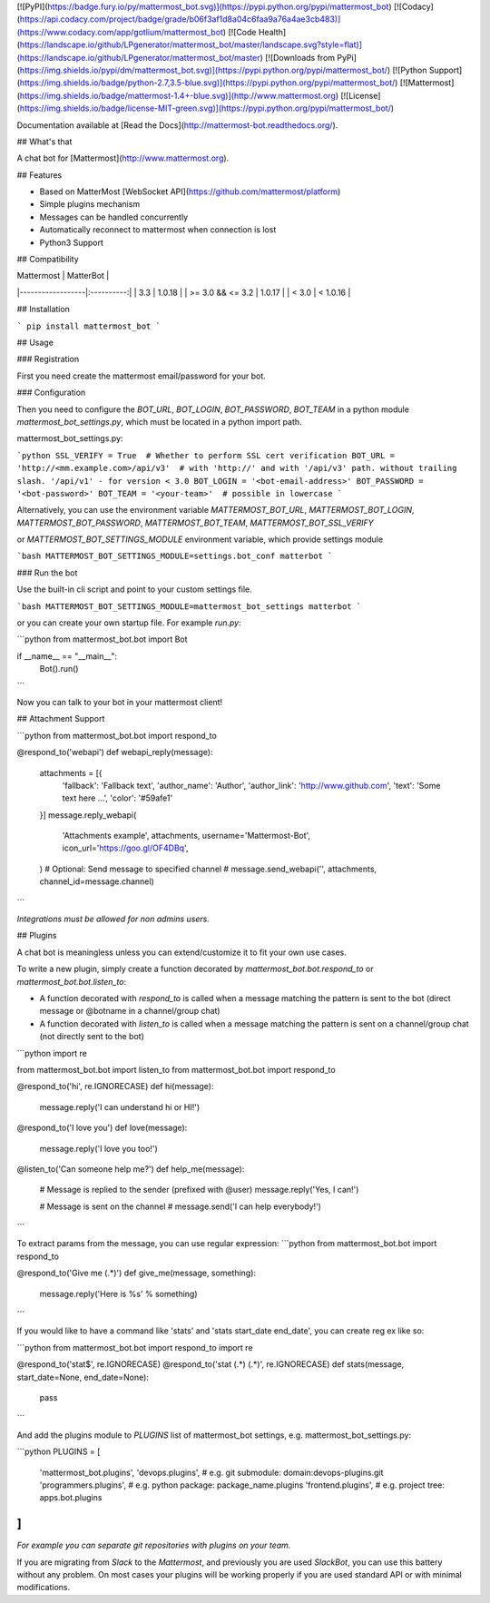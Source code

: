 [![PyPI](https://badge.fury.io/py/mattermost_bot.svg)](https://pypi.python.org/pypi/mattermost_bot)
[![Codacy](https://api.codacy.com/project/badge/grade/b06f3af1d8a04c6faa9a76a4ae3cb483)](https://www.codacy.com/app/gotlium/mattermost_bot)
[![Code Health](https://landscape.io/github/LPgenerator/mattermost_bot/master/landscape.svg?style=flat)](https://landscape.io/github/LPgenerator/mattermost_bot/master)
[![Downloads from PyPi](https://img.shields.io/pypi/dm/mattermost_bot.svg)](https://pypi.python.org/pypi/mattermost_bot/)
[![Python Support](https://img.shields.io/badge/python-2.7,3.5-blue.svg)](https://pypi.python.org/pypi/mattermost_bot/)
[![Mattermost](https://img.shields.io/badge/mattermost-1.4+-blue.svg)](http://www.mattermost.org)
[![License](https://img.shields.io/badge/license-MIT-green.svg)](https://pypi.python.org/pypi/mattermost_bot/)

Documentation available at [Read the Docs](http://mattermost-bot.readthedocs.org/).


## What's that

A chat bot for [Mattermost](http://www.mattermost.org).

## Features

* Based on MatterMost [WebSocket API](https://github.com/mattermost/platform)
* Simple plugins mechanism
* Messages can be handled concurrently
* Automatically reconnect to mattermost when connection is lost
* Python3 Support


## Compatibility

|    Mattermost    |  MatterBot |
|------------------|:----------:|
|        3.3       |   1.0.18   |
| >= 3.0 && <= 3.2 |   1.0.17   |
|      < 3.0       |  < 1.0.16  |


## Installation

```
pip install mattermost_bot
```

## Usage

### Registration

First you need create the mattermost email/password for your bot.

### Configuration

Then you need to configure the `BOT_URL`, `BOT_LOGIN`, `BOT_PASSWORD`, `BOT_TEAM` in a python module
`mattermost_bot_settings.py`, which must be located in a python import path.


mattermost_bot_settings.py:

```python
SSL_VERIFY = True  # Whether to perform SSL cert verification
BOT_URL = 'http://<mm.example.com>/api/v3'  # with 'http://' and with '/api/v3' path. without trailing slash. '/api/v1' - for version < 3.0
BOT_LOGIN = '<bot-email-address>'
BOT_PASSWORD = '<bot-password>'
BOT_TEAM = '<your-team>'  # possible in lowercase
```

Alternatively, you can use the environment variable `MATTERMOST_BOT_URL`,
`MATTERMOST_BOT_LOGIN`, `MATTERMOST_BOT_PASSWORD`, `MATTERMOST_BOT_TEAM`,
`MATTERMOST_BOT_SSL_VERIFY`

or `MATTERMOST_BOT_SETTINGS_MODULE` environment variable, which provide settings module

```bash
MATTERMOST_BOT_SETTINGS_MODULE=settings.bot_conf matterbot
```


### Run the bot

Use the built-in cli script and point to your custom settings file.

```bash
MATTERMOST_BOT_SETTINGS_MODULE=mattermost_bot_settings matterbot
```

or you can create your own startup file. For example `run.py`:

```python
from mattermost_bot.bot import Bot


if __name__ == "__main__":
    Bot().run()
```

Now you can talk to your bot in your mattermost client!



## Attachment Support

```python
from mattermost_bot.bot import respond_to


@respond_to('webapi')
def webapi_reply(message):
    attachments = [{
        'fallback': 'Fallback text',
        'author_name': 'Author',
        'author_link': 'http://www.github.com',
        'text': 'Some text here ...',
        'color': '#59afe1'
    }]
    message.reply_webapi(
        'Attachments example', attachments,
        username='Mattermost-Bot',
        icon_url='https://goo.gl/OF4DBq',
    )
    # Optional: Send message to specified channel
    # message.send_webapi('', attachments, channel_id=message.channel)
```

*Integrations must be allowed for non admins users.*

## Plugins

A chat bot is meaningless unless you can extend/customize it to fit your own use cases.

To write a new plugin, simply create a function decorated by `mattermost_bot.bot.respond_to` or `mattermost_bot.bot.listen_to`:

- A function decorated with `respond_to` is called when a message matching the pattern is sent to the bot (direct message or @botname in a channel/group chat)
- A function decorated with `listen_to` is called when a message matching the pattern is sent on a channel/group chat (not directly sent to the bot)

```python
import re

from mattermost_bot.bot import listen_to
from mattermost_bot.bot import respond_to


@respond_to('hi', re.IGNORECASE)
def hi(message):
    message.reply('I can understand hi or HI!')


@respond_to('I love you')
def love(message):
    message.reply('I love you too!')


@listen_to('Can someone help me?')
def help_me(message):
    # Message is replied to the sender (prefixed with @user)
    message.reply('Yes, I can!')

    # Message is sent on the channel
    # message.send('I can help everybody!')
```

To extract params from the message, you can use regular expression:
```python
from mattermost_bot.bot import respond_to


@respond_to('Give me (.*)')
def give_me(message, something):
    message.reply('Here is %s' % something)
```

If you would like to have a command like 'stats' and 'stats start_date end_date', you can create reg ex like so:

```python
from mattermost_bot.bot import respond_to
import re


@respond_to('stat$', re.IGNORECASE)
@respond_to('stat (.*) (.*)', re.IGNORECASE)
def stats(message, start_date=None, end_date=None):
    pass
```


And add the plugins module to `PLUGINS` list of mattermost_bot settings, e.g. mattermost_bot_settings.py:

```python
PLUGINS = [
    'mattermost_bot.plugins',
    'devops.plugins',          # e.g. git submodule:  domain:devops-plugins.git
    'programmers.plugins',     # e.g. python package: package_name.plugins
    'frontend.plugins',        # e.g. project tree:   apps.bot.plugins
]
```
*For example you can separate git repositories with plugins on your team.*


If you are migrating from `Slack` to the `Mattermost`, and previously you are used `SlackBot`,
you can use this battery without any problem. On most cases your plugins will be working properly
if you are used standard API or with minimal modifications.


